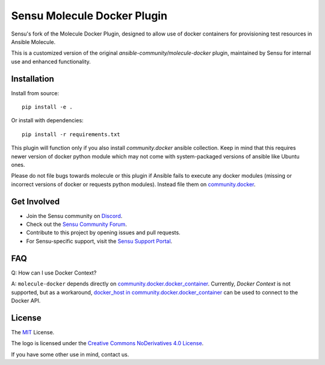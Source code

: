 **************************
Sensu Molecule Docker Plugin
**************************

.. image:: https://img.shields.io/badge/code%20style-black-000000.svg
   :target: https://github.com/python/black
   :alt: Python Black Code Style

.. image:: https://img.shields.io/badge/license-MIT-brightgreen.svg
   :target: LICENSE
   :alt: Repository License

Sensu's fork of the Molecule Docker Plugin, designed to allow use of docker containers for
provisioning test resources in Ansible Molecule.

This is a customized version of the original `ansible-community/molecule-docker` plugin,
maintained by Sensu for internal use and enhanced functionality.

Installation
============

Install from source::

    pip install -e .

Or install with dependencies::

    pip install -r requirements.txt

This plugin will function only if you also install `community.docker` ansible
collection. Keep in mind that this requires newer version of docker python
module which may not come with system-packaged versions of ansible like
Ubuntu ones.

Please do not file bugs towards molecule or this plugin if Ansible fails to
execute any docker modules (missing or incorrect versions of docker or requests
python modules). Instead file them on `community.docker <https://github.com/ansible-collections/community.docker>`_.

.. _get-involved:

Get Involved
============

* Join the Sensu community on `Discord`_.
* Check out the `Sensu Community Forum`_.
* Contribute to this project by opening issues and pull requests.
* For Sensu-specific support, visit the `Sensu Support Portal`_.

.. _`Discord`: https://discord.gg/sensu
.. _`Sensu Community Forum`: https://discourse.sensu.io/
.. _`Sensu Support Portal`: https://support.sensu.io/

.. _faq:

FAQ
============

Q: How can I use Docker Context?

A: ``molecule-docker`` depends directly on
`community.docker.docker_container`_. Currently, `Docker Context` is not
supported, but as a workaround,
`docker_host in community.docker.docker_container`_ can be used to connect to
the Docker API.

.. _`community.docker.docker_container`: https://docs.ansible.com/ansible/latest/collections/community/docker/docker_container_module.html
.. _`docker_host in community.docker.docker_container`: https://docs.ansible.com/ansible/latest/collections/community/docker/docker_container_module.html#parameter-docker_host

.. _license:

License
=======

The `MIT`_ License.

.. _`MIT`: https://github.com/ansible/molecule/blob/main/LICENSE

The logo is licensed under the `Creative Commons NoDerivatives 4.0 License`_.

If you have some other use in mind, contact us.

.. _`Creative Commons NoDerivatives 4.0 License`: https://creativecommons.org/licenses/by-nd/4.0/
